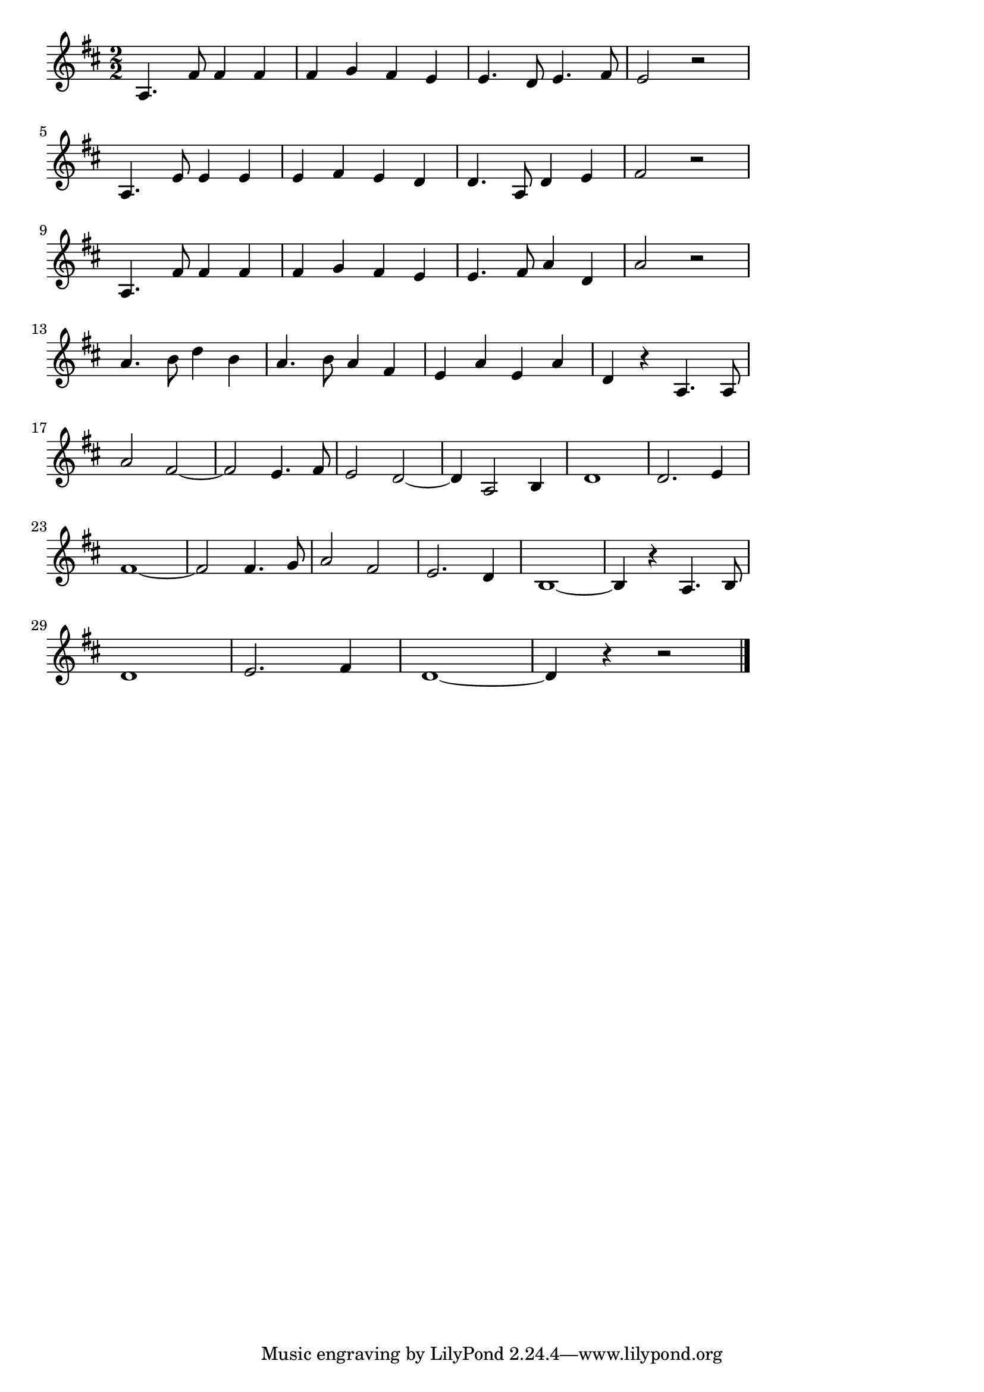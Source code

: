 \version "2.18.2"

% 軍艦マーチ(まもるもせむるも)
% \index{ぐんかん@軍艦マーチ(まもるもせむるも)}

\score {

  \layout {
    line-width = #150
    indent = 0\mm
  }

  \relative c' {
    \key  d \major
    \time 2/2
    \set Score.tempoHideNote = ##t
\tempo 4=120
    \numericTimeSignature
    
    a4. fis'8 fis4 fis4 |
    fis g fis e |
    e4. d8 e4. fis8 |
    e2 r |
    \break
    a,4. e'8 e4 e |
    e fis e d |
    d4. a8 d4 e |
    fis2 r2 |
    \break
    a,4. fis'8 fis4 fis |
    fis g fis e |
    e4. fis8 a4 d, |
    a'2 r2 |
    \break
    a4. b8 d4 b |
    a4. b8 a4 fis |
    e a e a |
    d,4 r a4. a8 |
    a'2 fis2~ |
    fis2 e4. fis8 |
    e2 d2~ |
    d4 a2 b4 |
    d1 |
    d2. e4 |
    fis1~ |
    fis2 fis4. g8 |
    a2 fis2 |
    e2. d4 |
    b1 ~|
    b4 r a4. b8 |
    \break
    d1 |
    e2. fis4 |
    d1 ~ |
    d4 r4 r2
    \bar "|."
  }
  \midi {}
}